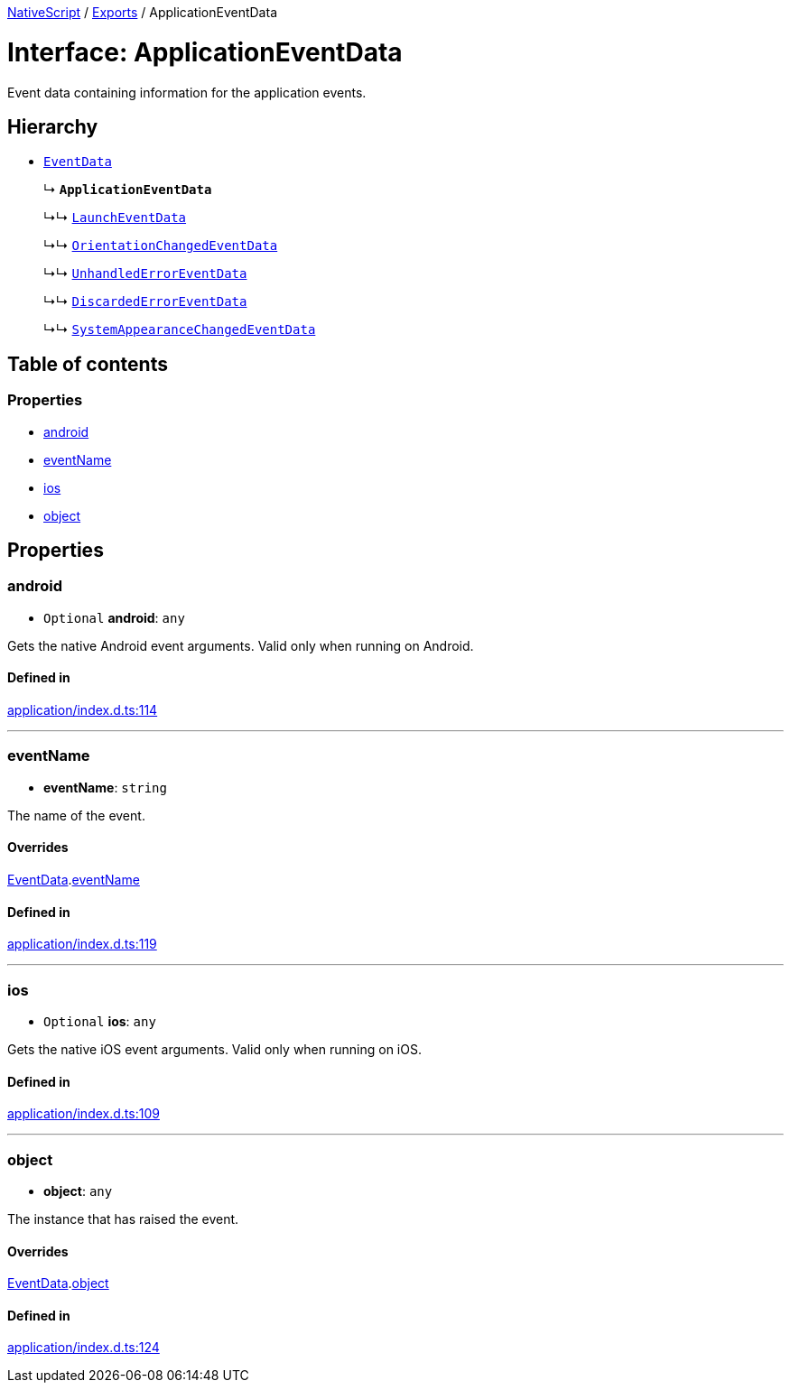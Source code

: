 :doctype: book

xref:../README.adoc[NativeScript] / xref:../modules.adoc[Exports] / ApplicationEventData

= Interface: ApplicationEventData

Event data containing information for the application events.

== Hierarchy

* xref:EventData.adoc[`EventData`]
+
↳ *`ApplicationEventData`*
+
↳↳ xref:LaunchEventData.adoc[`LaunchEventData`]
+
↳↳ xref:OrientationChangedEventData.adoc[`OrientationChangedEventData`]
+
↳↳ xref:UnhandledErrorEventData.adoc[`UnhandledErrorEventData`]
+
↳↳ xref:DiscardedErrorEventData.adoc[`DiscardedErrorEventData`]
+
↳↳ xref:SystemAppearanceChangedEventData.adoc[`SystemAppearanceChangedEventData`]

== Table of contents

=== Properties

* link:ApplicationEventData.md#android[android]
* link:ApplicationEventData.md#eventname[eventName]
* link:ApplicationEventData.md#ios[ios]
* link:ApplicationEventData.md#object[object]

== Properties

[#android]
=== android

• `Optional` *android*: `any`

Gets the native Android event arguments.
Valid only when running on Android.

==== Defined in

https://github.com/NativeScript/NativeScript/blob/02d4834bd/packages/core/application/index.d.ts#L114[application/index.d.ts:114]

'''

[#eventname]
=== eventName

• *eventName*: `string`

The name of the event.

==== Overrides

xref:EventData.adoc[EventData].link:EventData.md#eventname[eventName]

==== Defined in

https://github.com/NativeScript/NativeScript/blob/02d4834bd/packages/core/application/index.d.ts#L119[application/index.d.ts:119]

'''

[#ios]
=== ios

• `Optional` *ios*: `any`

Gets the native iOS event arguments.
Valid only when running on iOS.

==== Defined in

https://github.com/NativeScript/NativeScript/blob/02d4834bd/packages/core/application/index.d.ts#L109[application/index.d.ts:109]

'''

[#object]
=== object

• *object*: `any`

The instance that has raised the event.

==== Overrides

xref:EventData.adoc[EventData].link:EventData.md#object[object]

==== Defined in

https://github.com/NativeScript/NativeScript/blob/02d4834bd/packages/core/application/index.d.ts#L124[application/index.d.ts:124]
